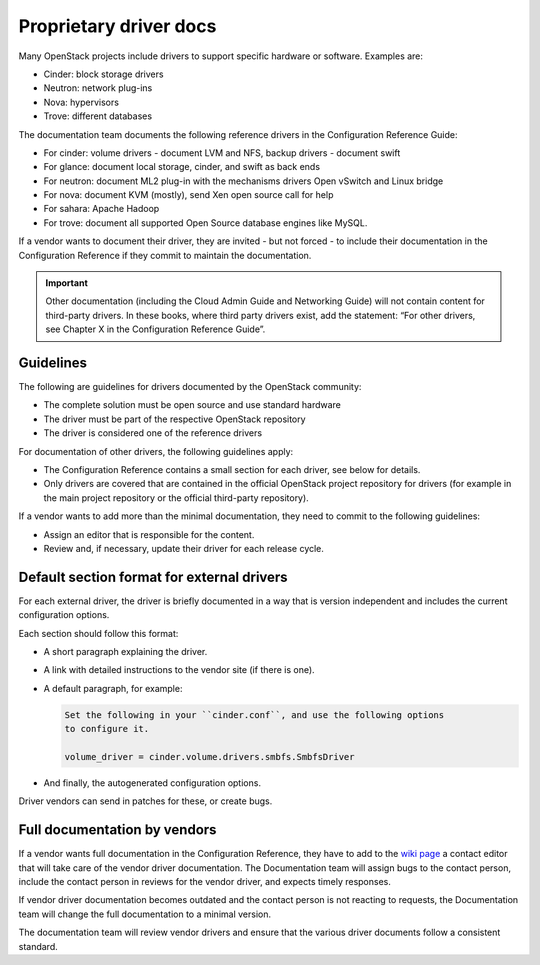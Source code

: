 =======================
Proprietary driver docs
=======================

Many OpenStack projects include drivers to support specific hardware or
software. Examples are:

* Cinder: block storage drivers
* Neutron: network plug-ins
* Nova: hypervisors
* Trove: different databases

The documentation team documents the following reference drivers in the
Configuration Reference Guide:

* For cinder: volume drivers - document LVM and NFS, backup drivers - document
  swift
* For glance: document local storage, cinder, and swift as back ends
* For neutron: document ML2 plug-in with the mechanisms drivers Open vSwitch
  and Linux bridge
* For nova: document KVM (mostly), send Xen open source call for help
* For sahara: Apache Hadoop
* For trove: document all supported Open Source database engines like MySQL.

If a vendor wants to document their driver, they are invited - but not forced -
to include their documentation in the Configuration Reference if they commit
to maintain the documentation.

.. important::

   Other documentation (including the Cloud Admin Guide and Networking
   Guide) will not contain content for third-party drivers. In these books,
   where third party drivers exist, add the statement:
   “For other drivers, see Chapter X in the Configuration Reference Guide”.

Guidelines
~~~~~~~~~~

The following are guidelines for drivers documented by the OpenStack community:

* The complete solution must be open source and use standard hardware
* The driver must be part of the respective OpenStack repository
* The driver is considered one of the reference drivers

For documentation of other drivers, the following guidelines apply:

* The Configuration Reference contains a small section for each driver,
  see below for details.
* Only drivers are covered that are contained in the official OpenStack
  project repository for drivers (for example in the main project repository or
  the official third-party repository).

If a vendor wants to add more than the minimal documentation, they need to
commit to the following guidelines:

* Assign an editor that is responsible for the content.
* Review and, if necessary, update their driver for each release cycle.

Default section format for external drivers
~~~~~~~~~~~~~~~~~~~~~~~~~~~~~~~~~~~~~~~~~~~

For each external driver, the driver is briefly documented in a way that
is version independent and includes the current configuration options.

Each section should follow this format:

* A short paragraph explaining the driver.
* A link with detailed instructions to the vendor site (if there is one).
* A default paragraph, for example:

  .. code-block:: ini

     Set the following in your ``cinder.conf``, and use the following options
     to configure it.

     volume_driver = cinder.volume.drivers.smbfs.SmbfsDriver

* And finally, the autogenerated configuration options.

Driver vendors can send in patches for these, or create bugs.

Full documentation by vendors
~~~~~~~~~~~~~~~~~~~~~~~~~~~~~

If a vendor wants full documentation in the Configuration Reference, they
have to add to the `wiki page <https://wiki.openstack.org/wiki/Documentation/VendorDrivers>`_
a contact editor that will take care of the
vendor driver documentation. The Documentation team will assign bugs to the
contact person, include the contact person in reviews for the vendor driver,
and expects timely responses.

If vendor driver documentation becomes outdated and the contact person is not
reacting to requests, the Documentation team will change the full documentation
to a minimal version.

The documentation team will review vendor drivers and ensure that the various
driver documents follow a consistent standard.
